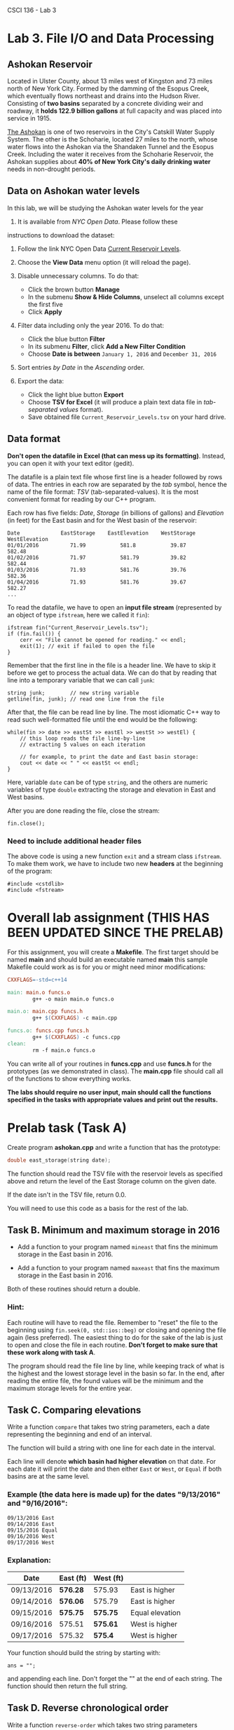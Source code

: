 CSCI 136 - Lab 3

* Lab 3. File I/O and Data Processing

[[https://i.imgur.com/u51pFWF.jpg]]

** Ashokan Reservoir

Located in Ulster County, about 13 miles west of Kingston and 73 miles
north of New York City. Formed by the damming of the Esopus Creek, which
eventually flows northeast and drains into the Hudson River. Consisting
of *two basins* separated by a concrete dividing weir and roadway, it
*holds 122.9 billion gallons* at full capacity and was placed into
service in 1915.

[[http://www.nyc.gov/html/dep/html/watershed_protection/ashokan.shtml][The
Ashokan]] is one of two reservoirs in the City's Catskill Water Supply
System. The other is the Schoharie, located 27 miles to the north, whose
water flows into the Ashokan via the Shandaken Tunnel and the Esopus
Creek. Including the water it receives from the Schoharie Reservoir, the
Ashokan supplies about *40% of New York City's daily drinking water*
needs in non-drought periods.

** Data on Ashokan water levels

In this lab, we will be studying the Ashokan water levels for the year
2016. It is available from /NYC Open Data/. Please follow these
instructions to download the dataset:

1. Follow the link NYC Open Data
   [[https://data.cityofnewyork.us/Environment/Current-Reservoir-Levels/zkky-n5j3][Current
   Reservoir Levels]].
2. Choose the *View Data* menu option (it will reload the page).
   [[https://i.imgur.com/bj2uhhb.png]]
3. Disable unnecessary columns. To do that:

   -  Click the brown button *Manage*
   -  In the submenu *Show & Hide Columns*, unselect all columns except
      the first five
   -  Click *Apply* [[https://i.imgur.com/gSqFRIY.png]]

4. Filter data including only the year 2016. To do that:

   -  Click the blue button *Filter*
   -  In its submenu *Filter*, click *Add a New Filter Condition*
   -  Choose *Date is between* =January 1, 2016= and =December 31, 2016=
      [[https://i.imgur.com/i68wEOm.png]]

5. Sort entries /by Date/ in the /Ascending/ order.
6. Export the data:

   -  Click the light blue button *Export*
   -  Choose *TSV for Excel* (it will produce a plain text data file in
      /tab-separated values/ format).
   -  Save obtained file =Current_Reservoir_Levels.tsv= on your hard
      drive.

** Data format

*Don't open the datafile in Excel (that can mess up its formatting)*.
Instead, you can open it with your text editor (gedit).

The datafile is a plain text file whose first line is a header followed
by rows of data. The entries in each row are separated by the /tab/
symbol, hence the name of the file format: /TSV/ (tab-separated-values).
It is the most convenient format for reading by our C++ program.

Each row has five fields: /Date/, /Storage/ (in billions of gallons) and
/Elevation/ (in feet) for the East basin and for the West basin of the
reservoir:

#+BEGIN_EXAMPLE
    Date             EastStorage    EastElevation    WestStorage    WestElevation
    01/01/2016          71.99           581.8           39.87           582.48
    01/02/2016          71.97           581.79          39.82           582.44
    01/03/2016          71.93           581.76          39.76           582.36
    01/04/2016          71.93           581.76          39.67           582.27
    ...
#+END_EXAMPLE

To read the datafile, we have to open an *input file stream*
(represented by an object of type =ifstream=, here we called it =fin=):

#+BEGIN_HTML
  <div class="language-c++ highlighter-rouge">
#+END_HTML

#+BEGIN_HTML
  <div class="highlight">
#+END_HTML

#+BEGIN_EXAMPLE
    ifstream fin("Current_Reservoir_Levels.tsv");
    if (fin.fail()) {
        cerr << "File cannot be opened for reading." << endl;
        exit(1); // exit if failed to open the file
    }
#+END_EXAMPLE

#+BEGIN_HTML
  </div>
#+END_HTML

#+BEGIN_HTML
  </div>
#+END_HTML

Remember that the first line in the file is a header line. We have to
skip it before we get to process the actual data. We can do that by
reading that line into a temporary variable that we can call =junk=:

#+BEGIN_HTML
  <div class="language-c++ highlighter-rouge">
#+END_HTML

#+BEGIN_HTML
  <div class="highlight">
#+END_HTML

#+BEGIN_EXAMPLE
    string junk;        // new string variable
    getline(fin, junk); // read one line from the file 
#+END_EXAMPLE

#+BEGIN_HTML
  </div>
#+END_HTML

#+BEGIN_HTML
  </div>
#+END_HTML

After that, the file can be read line by line. The most idiomatic C++
way to read such well-formatted file until the end would be the
following:

#+BEGIN_HTML
  <div class="language-c++ highlighter-rouge">
#+END_HTML

#+BEGIN_HTML
  <div class="highlight">
#+END_HTML

#+BEGIN_EXAMPLE
    while(fin >> date >> eastSt >> eastEl >> westSt >> westEl) { 
        // this loop reads the file line-by-line
        // extracting 5 values on each iteration 

        // for example, to print the date and East basin storage:
        cout << date << " " << eastSt << endl;
    }
#+END_EXAMPLE

#+BEGIN_HTML
  </div>
#+END_HTML

#+BEGIN_HTML
  </div>
#+END_HTML

Here, variable =date= can be of type =string=, and the others are
numeric variables of type =double= extracting the storage and elevation
in East and West basins.

After you are done reading the file, close the stream:

#+BEGIN_HTML
  <div class="language-c++ highlighter-rouge">
#+END_HTML

#+BEGIN_HTML
  <div class="highlight">
#+END_HTML

#+BEGIN_EXAMPLE
    fin.close();
#+END_EXAMPLE

#+BEGIN_HTML
  </div>
#+END_HTML

#+BEGIN_HTML
  </div>
#+END_HTML

*** Need to include additional header files

The above code is using a new function =exit= and a stream class
=ifstream=. To make them work, we have to include two new *headers* at
the beginning of the program:

#+BEGIN_HTML
  <div class="language-c++ highlighter-rouge">
#+END_HTML

#+BEGIN_HTML
  <div class="highlight">
#+END_HTML

#+BEGIN_EXAMPLE
    #include <cstdlib>
    #include <fstream>
#+END_EXAMPLE

#+BEGIN_HTML
  </div>
#+END_HTML

#+BEGIN_HTML
  </div>
#+END_HTML

* Overall lab assignment (THIS HAS BEEN UPDATED SINCE THE PRELAB)

For this assignment, you will create a *Makefile*. The first target
should be named *main* and should build an executable named *main*
this sample Makefile could work as is for you or might need minor modifications:

#+BEGIN_SRC makefile
  CXXFLAGS=-std=c++14

  main: main.o funcs.o
          g++ -o main main.o funcs.o

  main.o: main.cpp funcs.h
          g++ $(CXXFLAGS) -c main.cpp

  funcs.o: funcs.cpp funcs.h
          g++ $(CXXFLAGS) -c funcs.cpp
  clean:
          rm -f main.o funcs.o
#+END_SRC


You can write all of your routines in *funcs.cpp* and use *funcs.h* for
the prototypes (as we demonstrated in class). The *main.cpp* file
should call all of the functions to show everything works.

*The labs should require no user input, main should call the functions
specified in the tasks with appropriate values and print out the results.*

* Prelab task (Task A)

Create program *ashokan.cpp* and write a function that has the prototype:
#+BEGIN_SRC cpp
double east_storage(string date);
#+END_SRC

The function should read the TSV file with the reservoir levels as
specified above and return the level of the East Storage column on the
given date.

If the date isn't in the TSV file, return 0.0.

You will need to use this code as a basis for the rest of the lab.

** Task B. Minimum and maximum storage in 2016

- Add a function to your program named =mineast= that fins the minimum
  storage in the East basin in 2016.

- Add a function to your program named =maxeast= that fins the maximum storage in the East basin in 2016.

Both of these routines should return a double.


*** Hint:

Each routine will have to read the file. Remember to "reset" the file
to the beginning using  ~fin.seek(0, std::ios::beg)~ or closing and
opening the file again (less preferred). The easiest thing to do for
the sake of the lab is just to open and close the file in each
routine. *Don't forget to make sure that these work along with task A*.


The program should read the file line by line, while keeping track of
what is the highest and the lowest storage level in the basin so far. In
the end, after reading the entire file, the found values will be the
minimum and the maximum storage levels for the entire year.

** Task C. Comparing elevations

Write a function =compare= that takes two string parameters, each a
date representing the beginning and end of an interval.

The function will build a string with one line for each date in the
interval.

Each line will denote  *which basin had higher elevation* on that date. For each 
date it will print the date and then either =East= or =West=, or =Equal= if both
basins are at the same level.

*** Example (the data here is made up) for the dates "9/13/2016" and "9/16/2016":

#+BEGIN_EXAMPLE
09/13/2016 East
09/14/2016 East
09/15/2016 Equal
09/16/2016 West
09/17/2016 West
#+END_EXAMPLE


*** Explanation:

| Date         | East (ft)   | West (ft)   |                   |
|--------------+-------------+-------------+-------------------|
| 09/13/2016   | *576.28*    | 575.93      | East is higher    |
| 09/14/2016   | *576.06*    | 575.79      | East is higher    |
| 09/15/2016   | *575.75*    | *575.75*    | Equal elevation   |
| 09/16/2016   | 575.51      | *575.61*    | West is higher    |
| 09/17/2016   | 575.32      | *575.4*     | West is higher    |

Your function should build the string by starting with:

#+BEGIN_SRC C+++
ans = "";
#+END_SRC

and appending each line. Don't forget the "\n" at the end of each
string. The function should then return the full string.

** Task D. Reverse chronological order

[[https://i.imgur.com/EBCioqG.jpg]]

Write a function =reverse-order= which takes two string parameters representing
dates (earlier date then later date). The program should build a
string report the *West basin elevation* for all days in the interval in the reverse
chronological order (from the later date to the earlier).

*** Example:

The call reverse-order("05/29/2016","06/02/2016") will return the string:

#+BEGIN_EXAMPLE
    06/02/2016  587.66 ft
    06/01/2016  587.81 ft
    05/31/2016  587.93 ft
    05/30/2016  588.02 ft
    05/29/2016  588.17 ft
#+END_EXAMPLE

This function should build a string with results in the form above and
then return it. Similar to Task C.

*Hint:* If for the previous tasks you did not use arrays, here you
really have to read the data into arrays first, and only then report
them in the required order.



